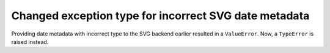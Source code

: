Changed exception type for incorrect SVG date metadata
~~~~~~~~~~~~~~~~~~~~~~~~~~~~~~~~~~~~~~~~~~~~~~~~~~~~~~

Providing date metadata with incorrect type to the SVG backend earlier
resulted in a ``ValueError``. Now, a ``TypeError`` is raised instead.

